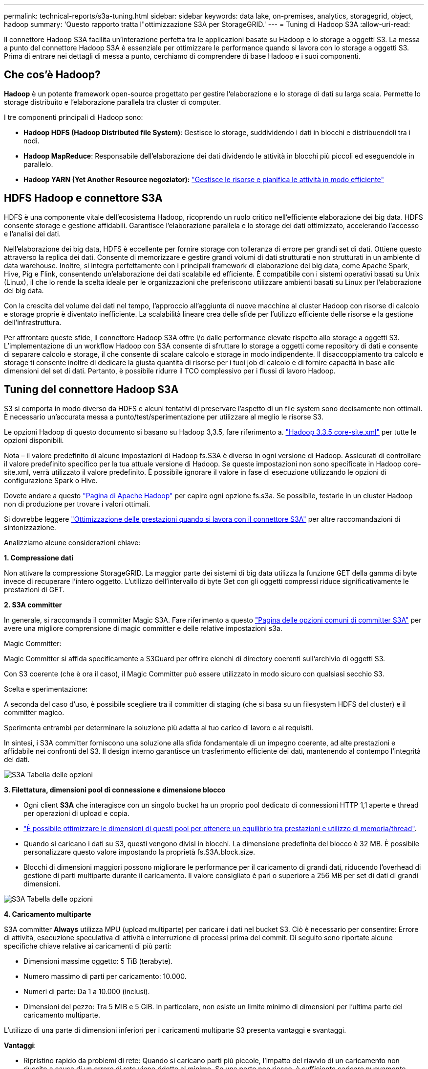 ---
permalink: technical-reports/s3a-tuning.html 
sidebar: sidebar 
keywords: data lake, on-premises, analytics, storagegrid, object, hadoop 
summary: 'Questo rapporto tratta l"ottimizzazione S3A per StorageGRID.' 
---
= Tuning di Hadoop S3A
:allow-uri-read: 


Il connettore Hadoop S3A facilita un'interazione perfetta tra le applicazioni basate su Hadoop e lo storage a oggetti S3. La messa a punto del connettore Hadoop S3A è essenziale per ottimizzare le performance quando si lavora con lo storage a oggetti S3. Prima di entrare nei dettagli di messa a punto, cerchiamo di comprendere di base Hadoop e i suoi componenti.



== Che cos'è Hadoop?

*Hadoop* è un potente framework open-source progettato per gestire l'elaborazione e lo storage di dati su larga scala. Permette lo storage distribuito e l'elaborazione parallela tra cluster di computer.

I tre componenti principali di Hadoop sono:

* *Hadoop HDFS (Hadoop Distributed file System)*: Gestisce lo storage, suddividendo i dati in blocchi e distribuendoli tra i nodi.
* *Hadoop MapReduce*: Responsabile dell'elaborazione dei dati dividendo le attività in blocchi più piccoli ed eseguendole in parallelo.
* *Hadoop YARN (Yet Another Resource negoziator):* https://www.simplilearn.com/tutorials/hadoop-tutorial/what-is-hadoop["Gestisce le risorse e pianifica le attività in modo efficiente"]




== HDFS Hadoop e connettore S3A

HDFS è una componente vitale dell'ecosistema Hadoop, ricoprendo un ruolo critico nell'efficiente elaborazione dei big data. HDFS consente storage e gestione affidabili. Garantisce l'elaborazione parallela e lo storage dei dati ottimizzato, accelerando l'accesso e l'analisi dei dati.

Nell'elaborazione dei big data, HDFS è eccellente per fornire storage con tolleranza di errore per grandi set di dati. Ottiene questo attraverso la replica dei dati. Consente di memorizzare e gestire grandi volumi di dati strutturati e non strutturati in un ambiente di data warehouse. Inoltre, si integra perfettamente con i principali framework di elaborazione dei big data, come Apache Spark, Hive, Pig e Flink, consentendo un'elaborazione dei dati scalabile ed efficiente. È compatibile con i sistemi operativi basati su Unix (Linux), il che lo rende la scelta ideale per le organizzazioni che preferiscono utilizzare ambienti basati su Linux per l'elaborazione dei big data.

Con la crescita del volume dei dati nel tempo, l'approccio all'aggiunta di nuove macchine al cluster Hadoop con risorse di calcolo e storage proprie è diventato inefficiente. La scalabilità lineare crea delle sfide per l'utilizzo efficiente delle risorse e la gestione dell'infrastruttura.

Per affrontare queste sfide, il connettore Hadoop S3A offre i/o dalle performance elevate rispetto allo storage a oggetti S3. L'implementazione di un workflow Hadoop con S3A consente di sfruttare lo storage a oggetti come repository di dati e consente di separare calcolo e storage, il che consente di scalare calcolo e storage in modo indipendente. Il disaccoppiamento tra calcolo e storage ti consente inoltre di dedicare la giusta quantità di risorse per i tuoi job di calcolo e di fornire capacità in base alle dimensioni del set di dati. Pertanto, è possibile ridurre il TCO complessivo per i flussi di lavoro Hadoop.



== Tuning del connettore Hadoop S3A

S3 si comporta in modo diverso da HDFS e alcuni tentativi di preservare l'aspetto di un file system sono decisamente non ottimali. È necessario un'accurata messa a punto/test/sperimentazione per utilizzare al meglio le risorse S3.

Le opzioni Hadoop di questo documento si basano su Hadoop 3,3.5, fare riferimento a. https://hadoop.apache.org/docs/r3.3.5/hadoop-project-dist/hadoop-common/core-default.xml["Hadoop 3.3.5 core-site.xml"] per tutte le opzioni disponibili.

Nota – il valore predefinito di alcune impostazioni di Hadoop fs.S3A è diverso in ogni versione di Hadoop. Assicurati di controllare il valore predefinito specifico per la tua attuale versione di Hadoop. Se queste impostazioni non sono specificate in Hadoop core-site.xml, verrà utilizzato il valore predefinito. È possibile ignorare il valore in fase di esecuzione utilizzando le opzioni di configurazione Spark o Hive.

Dovete andare a questo https://netapp.sharepoint.com/sites/StorageGRIDTME/Shared%20Documents/General/Partners/Dremio/SG%20data%20lake%20TR/Apache%20Hadoop%20Amazon%20Web%20Services%20support%20–%20Maximizing%20Performance%20when%20working%20with%20the%20S3A%20Connector["Pagina di Apache Hadoop"] per capire ogni opzione fs.s3a. Se possibile, testarle in un cluster Hadoop non di produzione per trovare i valori ottimali.

Si dovrebbe leggere https://hadoop.apache.org/docs/stable/hadoop-aws/tools/hadoop-aws/performance.html["Ottimizzazione delle prestazioni quando si lavora con il connettore S3A"] per altre raccomandazioni di sintonizzazione.

Analizziamo alcune considerazioni chiave:

*1. Compressione dati*

Non attivare la compressione StorageGRID. La maggior parte dei sistemi di big data utilizza la funzione GET della gamma di byte invece di recuperare l'intero oggetto. L'utilizzo dell'intervallo di byte Get con gli oggetti compressi riduce significativamente le prestazioni di GET.

*2. S3A committer*

In generale, si raccomanda il committer Magic S3A. Fare riferimento a questo https://hadoop.apache.org/docs/current/hadoop-aws/tools/hadoop-aws/committers.html#Common_S3A_Committer_Options["Pagina delle opzioni comuni di committer S3A"] per avere una migliore comprensione di magic committer e delle relative impostazioni s3a.

Magic Committer:

Magic Committer si affida specificamente a S3Guard per offrire elenchi di directory coerenti sull'archivio di oggetti S3.

Con S3 coerente (che è ora il caso), il Magic Committer può essere utilizzato in modo sicuro con qualsiasi secchio S3.

Scelta e sperimentazione:

A seconda del caso d'uso, è possibile scegliere tra il committer di staging (che si basa su un filesystem HDFS del cluster) e il committer magico.

Sperimenta entrambi per determinare la soluzione più adatta al tuo carico di lavoro e ai requisiti.

In sintesi, i S3A committer forniscono una soluzione alla sfida fondamentale di un impegno coerente, ad alte prestazioni e affidabile nei confronti del S3. Il design interno garantisce un trasferimento efficiente dei dati, mantenendo al contempo l'integrità dei dati.

image:../media/s3a-tuning/image1.png["S3A Tabella delle opzioni"]

*3. Filettatura, dimensioni pool di connessione e dimensione blocco*

* Ogni client *S3A* che interagisce con un singolo bucket ha un proprio pool dedicato di connessioni HTTP 1,1 aperte e thread per operazioni di upload e copia.
* https://hadoop.apache.org/docs/stable/hadoop-aws/tools/hadoop-aws/performance.html["È possibile ottimizzare le dimensioni di questi pool per ottenere un equilibrio tra prestazioni e utilizzo di memoria/thread"].
* Quando si caricano i dati su S3, questi vengono divisi in blocchi. La dimensione predefinita del blocco è 32 MB. È possibile personalizzare questo valore impostando la proprietà fs.S3A.block.size.
* Blocchi di dimensioni maggiori possono migliorare le performance per il caricamento di grandi dati, riducendo l'overhead di gestione di parti multiparte durante il caricamento. Il valore consigliato è pari o superiore a 256 MB per set di dati di grandi dimensioni.


image:../media/s3a-tuning/image2.png["S3A Tabella delle opzioni"]

*4. Caricamento multiparte*

S3A committer *Always* utilizza MPU (upload multiparte) per caricare i dati nel bucket S3. Ciò è necessario per consentire: Errore di attività, esecuzione speculativa di attività e interruzione di processi prima del commit. Di seguito sono riportate alcune specifiche chiave relative ai caricamenti di più parti:

* Dimensioni massime oggetto: 5 TiB (terabyte).
* Numero massimo di parti per caricamento: 10.000.
* Numeri di parte: Da 1 a 10.000 (inclusi).
* Dimensioni del pezzo: Tra 5 MIB e 5 GiB. In particolare, non esiste un limite minimo di dimensioni per l'ultima parte del caricamento multiparte.


L'utilizzo di una parte di dimensioni inferiori per i caricamenti multiparte S3 presenta vantaggi e svantaggi.

*Vantaggi*:

* Ripristino rapido da problemi di rete: Quando si caricano parti più piccole, l'impatto del riavvio di un caricamento non riuscito a causa di un errore di rete viene ridotto al minimo. Se una parte non riesce, è sufficiente caricare nuovamente quella parte specifica piuttosto che l'intero oggetto.
* Migliore parallelizzazione: È possibile caricare più parti in parallelo, sfruttando il multithreading o le connessioni simultanee. Questa parallelizzazione migliora le prestazioni, soprattutto quando si gestiscono file di grandi dimensioni.


*Svantaggio*:

* Sovraccarico di rete: Le dimensioni ridotte delle parti consentono il caricamento di più parti, ciascuna delle quali richiede una propria richiesta HTTP. Un numero maggiore di richieste HTTP aumenta l'overhead dovuto all'avvio e al completamento di singole richieste. La gestione di un gran numero di piccoli componenti può influire sulle prestazioni.
* Complessità: Gestire l'ordine, tenere traccia delle parti e assicurarsi che i caricamenti vengano effettuati correttamente può risultare difficoltoso. Se il caricamento deve essere interrotto, tutte le parti già caricate devono essere monitorate e eliminate.


Per Hadoop, per fs.S3A.multipart.size si consigliano dimensioni di parte pari o superiori a 256MB. Impostare sempre il valore fs.S3A.mutlipart.threshold su 2 x fs.S3A.multipart.size. Ad esempio, se fs.S3A.multipart.size = 256M, fs.S3A.mutlipart.threshold dovrebbe essere 512M.

Utilizzare parti di dimensioni maggiori per set di dati di grandi dimensioni. È importante scegliere una dimensione della parte che bilanci questi fattori in base al caso di utilizzo specifico e alle condizioni di rete.

Un caricamento multiparte è un https://docs.aws.amazon.com/AmazonS3/latest/dev/mpuoverview.html?trk=el_a134p000006vpP2AAI&trkCampaign=AWSInsights_Website_Docs_AmazonS3-dev-mpuoverview&sc_channel=el&sc_campaign=AWSInsights_Blog_discovering-and-deleting-incomplete-multipart-uploads-to-lower-&sc_outcome=Product_Marketing["processo in tre fasi"]:

. Il caricamento viene avviato, StorageGRID restituisce un ID upload.
. Le parti dell'oggetto vengono caricate utilizzando l'ID upload.
. Una volta caricate tutte le parti dell'oggetto, invia la richiesta di caricamento multiparte completa con upload-ID. StorageGRID costruisce l'oggetto dalle parti caricate e il client può accedere all'oggetto.


Se la richiesta di caricamento multiparte completa non viene inviata correttamente, le parti rimangono in StorageGRID e non creano alcun oggetto. Ciò si verifica quando i lavori vengono interrotti, non riusciti o interrotti. Le parti rimangono nella griglia fino a quando il caricamento multiparte non viene completato o interrotto o StorageGRID elimina queste parti se sono trascorsi 15 giorni dall'avvio del caricamento. Se in un bucket sono presenti molti (da poche centinaia di migliaia a milioni) upload multiparte in corso, quando Hadoop invia "list-multipart-Uploads" (questa richiesta non filtra per id di caricamento), il completamento della richiesta potrebbe richiedere molto tempo o un timeout. È possibile impostare fs.S3A.mutlipart.purge su true con un valore fs.S3A.multipart.purge.age appropriato (ad esempio, da 5 a 7 giorni, non utilizzare il valore predefinito di 86400, ossia 1 giorno). O contattare l'assistenza NetApp per esaminare la situazione.

image:../media/s3a-tuning/image3.png["S3A Tabella delle opzioni"]

*5. Buffer: Scrittura dei dati in memoria*

Per migliorare le prestazioni, è possibile inserire i dati in scrittura nella memoria prima di caricarli su S3. Riducendo così il numero di scritture ridotte e migliorando l'efficienza.

image:../media/s3a-tuning/image4.png["S3A Tabella delle opzioni"]

Ricorda che S3 e HDFS funzionano in modi diversi. È necessario un'attenta messa a punto/test/esperimento per utilizzare al meglio le risorse S3.
